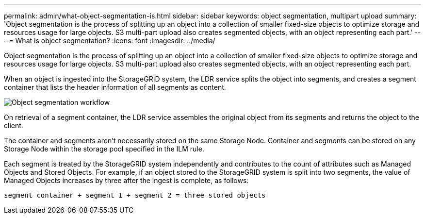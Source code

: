 ---
permalink: admin/what-object-segmentation-is.html
sidebar: sidebar
keywords: object segmentation, multipart upload
summary: 'Object segmentation is the process of splitting up an object into a collection of smaller fixed-size objects to optimize storage and resources usage for large objects. S3 multi-part upload also creates segmented objects, with an object representing each part.'
---
= What is object segmentation?
:icons: font
:imagesdir: ../media/

[.lead]
Object segmentation is the process of splitting up an object into a collection of smaller fixed-size objects to optimize storage and resources usage for large objects. S3 multi-part upload also creates segmented objects, with an object representing each part.

When an object is ingested into the StorageGRID system, the LDR service splits the object into segments, and creates a segment container that lists the header information of all segments as content.

image::../media/object_segmentation_diagram.gif[Object segmentation workflow]

On retrieval of a segment container, the LDR service assembles the original object from its segments and returns the object to the client.

The container and segments aren't necessarily stored on the same Storage Node. Container and segments can be stored on any Storage Node within the storage pool specified in the ILM rule. 

Each segment is treated by the StorageGRID system independently and contributes to the count of attributes such as Managed Objects and Stored Objects. For example, if an object stored to the StorageGRID system is split into two segments, the value of Managed Objects increases by three after the ingest is complete, as follows:

`segment container + segment 1 + segment 2 = three stored objects`



// 2024 MAY 13, SGRIDDOC-61